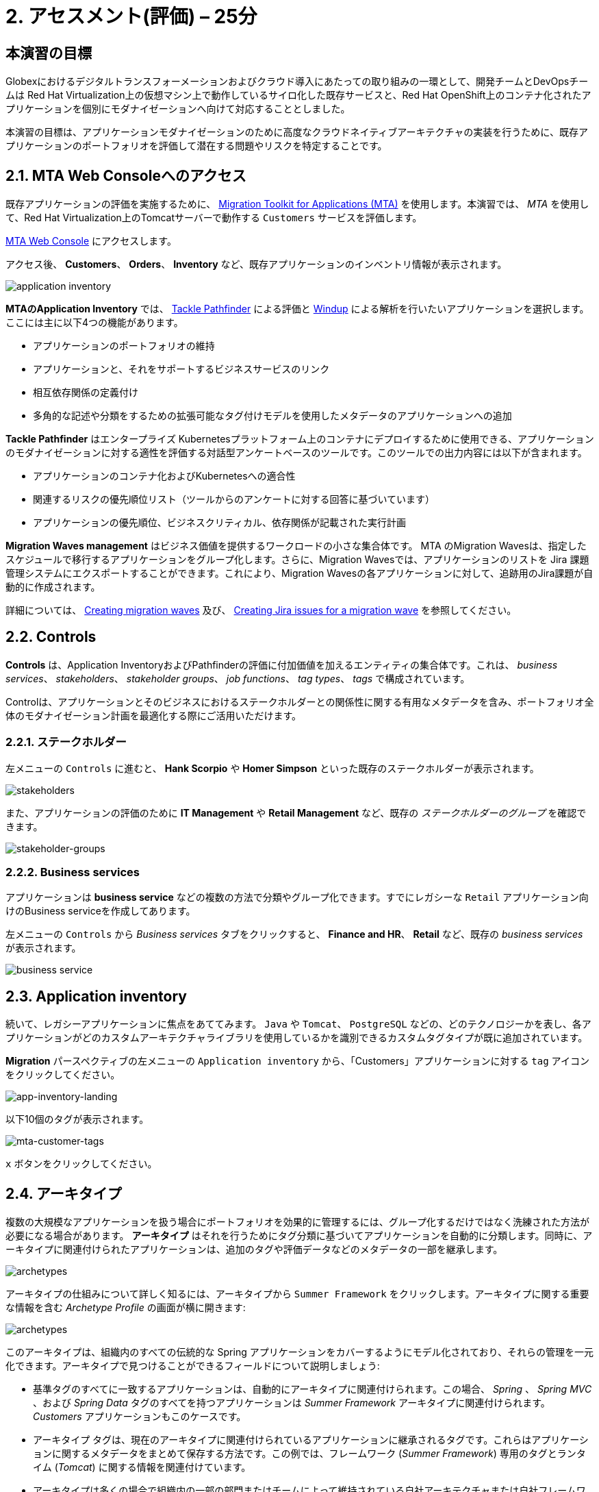 = 2. アセスメント(評価) – 25分
:imagesdir: ../assets/images

== 本演習の目標

Globexにおけるデジタルトランスフォーメーションおよびクラウド導入にあたっての取り組みの一環として、開発チームとDevOpsチームは Red Hat Virtualization上の仮想マシン上で動作しているサイロ化した既存サービスと、Red Hat OpenShift上のコンテナ化されたアプリケーションを個別にモダナイゼーションへ向けて対応することとしました。

本演習の目標は、アプリケーションモダナイゼーションのために高度なクラウドネイティブアーキテクチャの実装を行うために、既存アプリケーションのポートフォリオを評価して潜在する問題やリスクを特定することです。

== 2.1. MTA Web Consoleへのアクセス

既存アプリケーションの評価を実施するために、 https://docs.redhat.com/en/documentation/migration_toolkit_for_applications/7.0/html-single/introduction_to_the_migration_toolkit_for_applications/index[Migration Toolkit for Applications (MTA)^] を使用します。本演習では、 _MTA_ を使用して、Red Hat Virtualization上のTomcatサーバーで動作する `Customers` サービスを評価します。

https://mta-mta-%USERID%.%SUBDOMAIN%[MTA Web Console^] にアクセスします。

アクセス後、 *Customers*、 *Orders*、 *Inventory* など、既存アプリケーションのインベントリ情報が表示されます。

image::application-inventory.png[application inventory]

**MTAのApplication Inventory** では、 https://github.com/konveyor/tackle-pathfinder[Tackle Pathfinder^] による評価と https://github.com/windup/[Windup^] による解析を行いたいアプリケーションを選択します。ここには主に以下4つの機能があります。

* アプリケーションのポートフォリオの維持
* アプリケーションと、それをサポートするビジネスサービスのリンク
* 相互依存関係の定義付け
* 多角的な記述や分類をするための拡張可能なタグ付けモデルを使用したメタデータのアプリケーションへの追加

**Tackle Pathfinder** はエンタープライズ Kubernetesプラットフォーム上のコンテナにデプロイするために使用できる、アプリケーションのモダナイゼーションに対する適性を評価する対話型アンケートベースのツールです。このツールでの出力内容には以下が含まれます。

* アプリケーションのコンテナ化およびKubernetesへの適合性
* 関連するリスクの優先順位リスト（ツールからのアンケートに対する回答に基づいています）
* アプリケーションの優先順位、ビジネスクリティカル、依存関係が記載された実行計画

**Migration Waves management** はビジネス価値を提供するワークロードの小さな集合体です。 MTA のMigration Wavesは、指定したスケジュールで移行するアプリケーションをグループ化します。さらに、Migration Wavesでは、アプリケーションのリストを Jira 課題管理システムにエクスポートすることができます。これにより、Migration Wavesの各アプリケーションに対して、追跡用のJira課題が自動的に作成されます。

詳細については、 https://docs.redhat.com/en/documentation/migration_toolkit_for_applications/7.0/html/user_interface_guide/working-with-applications-in-the-ui#mta-web-creating-migration-waves_user-interface-guide[Creating migration waves^] 及び、 https://docs.redhat.com/en/documentation/migration_toolkit_for_applications/7.0/html/user_interface_guide/working-with-applications-in-the-ui#mta-web-creating-jira-issues-for-migration-wave_user-interface-guide[Creating Jira issues for a migration wave^] を参照してください。

== 2.2. Controls

*Controls* は、Application InventoryおよびPathfinderの評価に付加価値を加えるエンティティの集合体です。これは、 _business services_、 _stakeholders_、 _stakeholder groups_、 _job functions_、 _tag types_、 _tags_ で構成されています。

Controlは、アプリケーションとそのビジネスにおけるステークホルダーとの関係性に関する有用なメタデータを含み、ポートフォリオ全体のモダナイゼーション計画を最適化する際にご活用いただけます。

=== 2.2.1. ステークホルダー

左メニューの `Controls` に進むと、 *Hank Scorpio* や *Homer Simpson* といった既存のステークホルダーが表示されます。

image::mta-control-stakeholder.png[stakeholders]

また、アプリケーションの評価のために *IT Management* や *Retail Management* など、既存の _ステークホルダーのグループ_ を確認できます。

image::mta-stakeholder-groups.png[stakeholder-groups]

=== 2.2.2. Business services

アプリケーションは **business service** などの複数の方法で分類やグループ化できます。すでにレガシーな `Retail` アプリケーション向けのBusiness serviceを作成してあります。

左メニューの `Controls` から _Business services_ タブをクリックすると、 *Finance and HR*、 *Retail* など、既存の _business services_ が表示されます。

image::mta-control-business-service.png[business service]

== 2.3. Application inventory

続いて、レガシーアプリケーションに焦点をあててみます。 `Java` や `Tomcat`、 `PostgreSQL` などの、どのテクノロジーかを表し、各アプリケーションがどのカスタムアーキテクチャライブラリを使用しているかを識別できるカスタムタグタイプが既に追加されています。

*Migration* パースペクティブの左メニューの `Application inventory` から、「Customers」アプリケーションに対する `tag` アイコンをクリックしてください。

image::app-inventory-landing.png[app-inventory-landing]

以下10個のタグが表示されます。

image::mta-customer-tags.png[mta-customer-tags]

`x` ボタンをクリックしてください。

== 2.4. アーキタイプ

複数の大規模なアプリケーションを扱う場合にポートフォリオを効果的に管理するには、グループ化するだけではなく洗練された方法が必要になる場合があります。 **アーキタイプ** はそれを行うためにタグ分類に基づいてアプリケーションを自動的に分類します。同時に、アーキタイプに関連付けられたアプリケーションは、追加のタグや評価データなどのメタデータの一部を継承します。

image::mta-archetypes.png[archetypes]

アーキタイプの仕組みについて詳しく知るには、アーキタイプから `Summer Framework` をクリックします。アーキタイプに関する重要な情報を含む _Archetype Profile_ の画面が横に開きます:

image::mta-archetypes-summer.png[archetypes]

このアーキタイプは、組織内のすべての伝統的な Spring アプリケーションをカバーするようにモデル化されており、それらの管理を一元化できます。アーキタイプで見つけることができるフィールドについて説明しましょう:

* 基準タグのすべてに一致するアプリケーションは、自動的にアーキタイプに関連付けられます。この場合、 _Spring_ 、 _Spring MVC_ 、および _Spring Data_ タグのすべてを持つアプリケーションは _Summer Framework_ アーキタイプに関連付けられます。 _Customers_ アプリケーションもこのケースです。
* アーキタイプ タグは、現在のアーキタイプに関連付けられているアプリケーションに継承されるタグです。これらはアプリケーションに関するメタデータをまとめて保存する方法です。この例では、フレームワーク (_Summer Framework_) 専用のタグとランタイム (_Tomcat_) に関する情報を関連付けています。
* アーキタイプは多くの場合で組織内の一部の部門またはチームによって維持されている自社アーキテクチャまたは自社フレームワークを示します。アーキタイプを使用することで関連する利害関係者が誰であるかを文書化することもできます。_Summer Framework_ は、IT 管理グループのほかに Sanaa Cantu、Lena Bentley、および Olumide Themba によってメンテナンスされていることがわかります。

_Archetype Profile_ の横から表示の _Applications_ セクションに、`2 applications` というリンクがあります。これをクリックすると、_Summer Framework_ アーキタイプに関連付けられたすべてのアプリケーションを表示するフィルタが適用されている _Application Inventory_ に戻ります。Customers アプリケーションをクリックすると、_Application Profile_ から _Archetypes_ セクションの _Summer Framework_ アーキタイプに関連付けされていることがわかります。

image::mta-archetypes-inventory-customers.png[inventory]

関連づけられているのでアプリケーションは Summer Framework のアーキタイプからアーキタイプタグを継承しています。 *Application Profile* から `Tags` タブをクリックし、アーキタイプでフィルタリングしてください。 _Summer Framework_ と _Tomcat_ のタグが表示されます。

image::mta-archetypes-inventory-customers-tags.png[inventory]

== 2.5. Summer Frameworkのアーキタイプを評価する

**Assessment module** は、アンケート機能を使って、与えられたアプリケーションやアーキタイプのハイレベルな概要を提供します。このツールには、 _コンテナ化_ アンケートが同梱されています。 _コンテナ化_ アンケートでは各アプリケーションのコンテナ化の適合性を判断します。これは、 *テクノロジー* 、 *アプリケーションのライフサイクル管理* 、 *運用* を含む、*アプリケーションを取り巻く状況* のすべての異なる領域をカバーします。このアンケートによって、コンテナでのアプリケーション実行を妨げる可能性のある潜在的なリスクや、リスクを軽減するための余分なステップが必要となる可能性のある潜在的なリスクをツールが特定し、提示することができます。

=== 2.5.1. コンテナ化状況のアンケートの有効化

*MTA* を新規にインストールしただけではすべてのアンケートがデフォルトで無効になっています。ユーザーはアプリケーションを評価済みと見なすためにどのアンケートに回答する必要があるかどうかを定義できます。 **MTA 7** では、https://access.redhat.com/documentation/en-us/migration_toolkit_for_applications/7.0/html-single/user_interface_guide/index#mta-custom-questionnaire_user-interface-guide[YAML 構文を使用してカスタムアンケートを作成できるようになりました^]が、この演習ではデフォルトの _コンテナ化_ アンケートを使用します。

左のメニューから *パースペクティブの選択* をクリックして `Administration` を選びます。パースペクティブが変更されたら、 
 `Assessment Questionnaires` をクリックします。

image::mta-questionnaires.png[questionnaires]

この表には利用可能なアンケートの一覧が表示され、質問の数とすべてのリスク レベルのさまざまなしきい値に関する情報が表示されます。 _Legacy Pathfinder_ アンケートには、今回使用しようとしているコンテナ化のアンケートが含まれているため、 _Required_ 列のスイッチをクリックして有効にします。

image::mta-questionnaires-enabled.png[questionnaires]

つまり、この MTA インスタンス上ではアプリケーション レベルまたはアーキタイプ レベルのいずれかで _Legacy Pathfinder_ (_コンテナ化_) アンケートに回答すると評価済みとみなされます。

左のメニューから *パースペクティブの選択* をクリックして _Migration_ を選択し、 _Application Inventory_ に戻ります。

image::mta-intentory-assessed.png[questionnaires]

_Customers_ アプリケーションを含むいくつかのアプリケーションの評価が完了したように見えます。これは、一部のアプリケーションがこの MTA インスタンスですでに評価されているためです。

=== 2.5.2. Summer Framework アーキタイプの評価を完了する

ステークホルダーチームですでに _Summer Framework_ アーキタイプを評価して技術的な問題を特定しています。ただし、最初の評価では設定ファイルの質問に答えることができませんでした。そのため、その時点での回答を `Unknown` としてそのまま残しています。

今日は、 *2回目* の評価を行い、_Summer Framework_ アーキタイプの `cross-cutting concerns(横断的な懸念事項)` セクションで適切な回答を選択します。

左側のメニューで _Archetypes_ オプションをクリックし、次に _Archetypes_ アーキタイプのケバブ メニュー (縦に並んだ 3 つのドット) をクリックして、 _Assess_ オプションを選択します。

image::mta-assessment-summer.png[archetypes]

_Summer Framework_ アーキタイプで利用可能なアンケートの一覧を含むビューに遷移します。評価はすでに完了しているため、アンケートを再実施するか、以前の結果を表示するかのオプションが表示されます。

image::mta-assessment-summer-options.png[assessment]

_Retake_ をクリックします。

アンケートは、有意義な会話をするための台本と考えることができます。その会話には複数の関係者が関与する可能性があるため、後で連絡を取って説明をする必要がでてくる場合に備えて文書化することが重要です。

image::mta-assessment-stakeholders.png[assessment]

この会話には、IT 管理チームのほか、Brendon Hayes、Dante Leblanc、Hanna Miriam が参加していることがわかります。アンケートを開始するために `Next` をクリックしてください。

[NOTE]
====
`Details` や `Dependencies`、`Observability` セクションでの初回での評価の回答を確認します。回答を変更する必要はありませんが、 `Application cross-cutting concerns` セクションに入るまで `Next` ボタンをクリックし続けます。 
====

image::mta-assessment-app-details.png[app-details]

_Application cross-cutting concerns_ セクションに到達したら  *How is the application configured?(アプリケーションはどのように構成されていますか?)* という質問に対して次の回答を選択します。チームはついに _Summer Framework_ アーキタイプのアプリケーションが現在、異なるフォルダー/ディレクトリで複数の構成ファイルを使用していることを突き止めたので、それに則って回答します:

* *Question* - How is the application configured? (アプリケーションはどのように構成されていますか?)
* *Answer* - `Multiple configuration files in multiple file system locations` (ファイルシステム上の複数の場所に設定ファイルが散在しています)

image::mta-assessment-app-cross-cutting-concerns.png[app-cross-cutting-concerns]

「Save and review」をクリックしてください。

== 2.6. アプリケーションの確認

「Save」をクリック後、レビュー画面が表示されます。この画面では、評価においてどのようなリスクが含まれているかを確認でき、そのリスクに基づいてどのような移行戦略をとるかの意志決定ができます。

image::mta-review.png[review]

私たちの評価では、MTA は中程度および高いリスクをいくつか発見しました。リスクの一覧で確認できます。 _Summer Framework_ アーキタイプは、クラウドフレンドリーではない静的 (固定) 検出メカニズムを使用しています。従来のプラットフォームでは *静的IPアドレス* を介してデータベースにアクセスする必要があったためです。

前述のように、このアーキタイプは、ファイルシステム上の複数のパスから構成をロードするカスタム構成ライブラリも使用しています。これは明らかにクラウドへのデプロイメントのアンチパターンであるため、関連するアプリケーションでそのライブラリが使用されている場所を見つけて、よりクラウドに適したアプローチに置き換える必要があります。

image::mta-review-risks.png[review-risks]

このアーキタイプに関連付けられたアプリケーションを適応させるにはソース コードにいくつかの変更が必要であることがわかったので、戦略を `Refactor` と決定できます。

構成ライブラリのみを置き換える必要があると考えているため、必要な労力は `Small`であると予想されます。

* Proposed action: `Refactor`
* Effort estimate: `Small`

_Summer Framework_ アーキタイプはビジネスにとって重要なアプリケーションを構築するために使用されているため、重要度を `10` 、優先度を `9` に設定します。

* Business criticality: `10`
* Work priority: `9`

設定後、「Submit Review」をクリックしてください。

image::mta-submit-review.png[submit-review]

前述のように、アーキタイプに関連付けられたアプリケーションは、 **評価やレビューなど ** プロパティの一部を継承します。左側のメニューで _Application Inventory_ オプションをクリックし、次に _Customers_ アプリケーションをクリックします。アプリケーション プロファイルの _Archetypes_ セクションで、関連付けられているアーキタイプ (_Summer Framework_) が評価およびレビュー済みであることがわかります。また、 _Customers_ アプリケーションの _Assessment_ 列と _Review_ 列には _Completed_ ステータスが表示されます。

image::mta-complete-review.png[complete-review]

次に、アプリケーション プロファイルから _Review_ タブをクリックします。ご覧のとおり、 _Summer Framework_ アーキタイプのレビューで割り当てた値は、 _Customers_ アプリケーションに継承されています。

image::mta-complete-review-values.png[complete-review]

ポートフォリオ全体の評価データの集計ビューを表示するには、左側のメニューの `Report` オプションに移動します。

image::mta-report-review.png[report-review]

== おめでとうございます！

以上で、_Summer Framework_ アーキタイプを評価することでモダナイゼーションへ向けたプロセスを無事に開始し、次のステップ「モダナイゼーションの一環としてアプリケーション分析とコード修正の実施」にて検討するべき問題やリスクの特定が完了しました。

ユースケースとマイグレーションパスについての詳細は、 https://developers.redhat.com/products/mta/use-cases[Migration Toolkit for Applications^]を参照ください。
